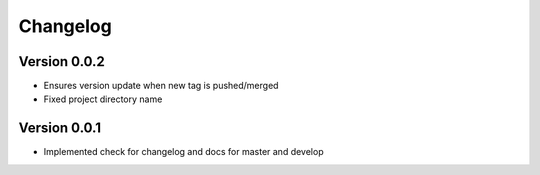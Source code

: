 Changelog
=========

Version 0.0.2
-------------

- Ensures version update when new tag is pushed/merged
- Fixed project directory name

Version 0.0.1
-------------

- Implemented check for changelog and docs for master and develop
